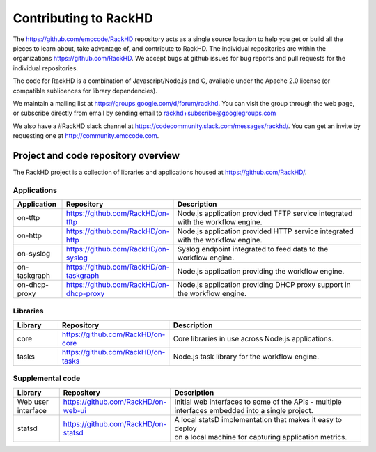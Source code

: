 Contributing to RackHD
======================

The https://github.com/emccode/RackHD repository acts as a single source location to help you get or build all the pieces to learn about,
take advantage of, and contribute to RackHD. The individual repositories are within the organizations https://github.com/RackHD. We accept
bugs at github issues for bug reports and pull requests for the individual repositories.

The code for RackHD is a combination of Javascript/Node.js and C, available under the Apache 2.0
license (or compatible sublicences for library dependencies).

We maintain a mailing list at https://groups.google.com/d/forum/rackhd. You can visit the group
through the web page, or subscribe directly from email by sending email to rackhd+subscribe@googlegroups.com

We also have a #RackHD slack channel at https://codecommunity.slack.com/messages/rackhd/.
You can get an invite by requesting one at http://community.emccode.com.


Project and code repository overview
------------------------------------
The RackHD project is a collection of libraries and applications housed at https://github.com/RackHD/.

Applications
^^^^^^^^^^^^^^^^^^^^^^^^

.. list-table::
   :widths: 20 20 100
   :header-rows: 1

   * - Application
     - Repository
     - Description
   * - on-tftp
     - https://github.com/RackHD/on-tftp
     - Node.js application provided TFTP service integrated with the workflow engine.
   * - on-http
     - https://github.com/RackHD/on-http
     - Node.js application provided HTTP service integrated with the workflow engine.
   * - on-syslog
     - https://github.com/RackHD/on-syslog
     - Syslog endpoint integrated to feed data to the workflow engine.
   * - on-taskgraph
     - https://github.com/RackHD/on-taskgraph
     - Node.js application providing the workflow engine.
   * - on-dhcp-proxy
     - https://github.com/RackHD/on-dhcp-proxy
     - Node.js application providing DHCP proxy support in the workflow engine.



Libraries
^^^^^^^^^
.. list-table::
   :widths: 20 20 100
   :header-rows: 1

   * - Library
     - Repository
     - Description
   * - core
     - https://github.com/RackHD/on-core
     - Core libraries in use across Node.js applications.
   * - tasks
     - https://github.com/RackHD/on-tasks
     - Node.js task library for the workflow engine.


Supplemental code
^^^^^^^^^^^^^^^^^
.. list-table::
   :widths: 20 20 100
   :header-rows: 1

   * - Library
     - Repository
     - Description

   * - Web user interface
     - | https://github.com/RackHD/on-web-ui
     - | Initial web interfaces to some of the APIs - multiple
       | interfaces embedded into a single project.
   * - statsd
     - https://github.com/RackHD/on-statsd
     - | A local statsD implementation that makes it easy to deploy
       | on a local machine for capturing application metrics.

